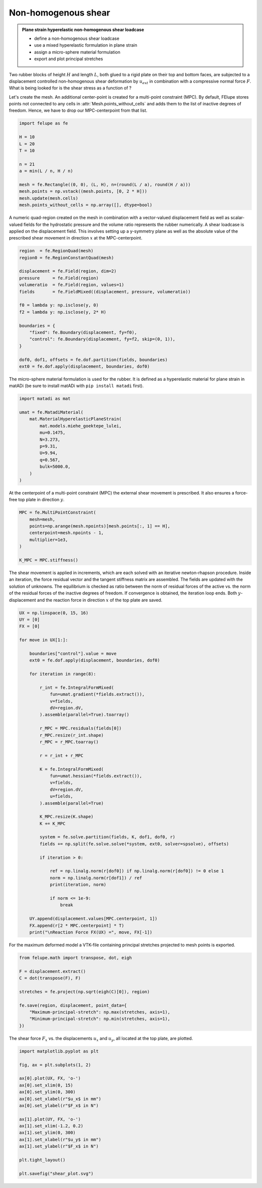 Non-homogenous shear
--------------------

.. admonition:: Plane strain hyperelastic non-homogenous shear loadcase
   :class: note

   * define a non-homogenous shear loadcase
   
   * use a mixed hyperelastic formulation in plane strain
   
   * assign a micro-sphere material formulation
   
   * export and plot principal stretches


Two rubber blocks of height :math:`H` and length :math:`L`, both glued to a 
rigid plate on their top and bottom faces, are subjected to a displacement 
controlled non-homogenous shear deformation by :math:`u_{ext}` in combination 
with a compressive normal force :math:`F`. What is being looked for is the 
shear stress as a function of ?

.. image:: images/shear.svg
   :width: 400px


Let's create the mesh. An additional center-point is created for a multi-point
constraint (MPC). By default, FElupe stores points not connected to any cells in
:attr:`Mesh.points_without_cells` and adds them to the list of inactive
degrees of freedom. Hence, we have to drop our MPC-centerpoint from that list.

..  code-block:: python

    import felupe as fe

    H = 10
    L = 20
    T = 10
    
    n = 21
    a = min(L / n, H / n)
    
    mesh = fe.Rectangle((0, 0), (L, H), n=(round(L / a), round(H / a)))
    mesh.points = np.vstack((mesh.points, [0, 2 * H]))
    mesh.update(mesh.cells)
    mesh.points_without_cells = np.array([], dtype=bool)

.. image:: images/shear_mesh.png
   :width: 400px

A numeric quad-region created on the mesh in combination with a vector-valued 
displacement field as well as scalar-valued fields for the hydrostatic pressure
and the volume ratio represents the rubber numerically. A shear loadcase is 
applied on the displacement field. This involves setting up a y-symmetry plane 
as well as the absolute value of the prescribed shear movement in direction 
:math:`x` at the MPC-centerpoint.

..  code-block:: python

    region  = fe.RegionQuad(mesh)
    region0 = fe.RegionConstantQuad(mesh)
    
    displacement = fe.Field(region, dim=2)
    pressure     = fe.Field(region)
    volumeratio  = fe.Field(region, values=1)
    fields       = fe.FieldMixed((displacement, pressure, volumeratio))
    
    f0 = lambda y: np.isclose(y, 0)
    f2 = lambda y: np.isclose(y, 2* H)
    
    boundaries = {
        "fixed": fe.Boundary(displacement, fy=f0),
        "control": fe.Boundary(displacement, fy=f2, skip=(0, 1)),
    }
    
    dof0, dof1, offsets = fe.dof.partition(fields, boundaries)
    ext0 = fe.dof.apply(displacement, boundaries, dof0)


The micro-sphere material formulation is used for the rubber. It is defined
as a hyperelastic material for plane strain in matADi (be sure to
install matADi with ``pip install matadi`` first).

..  code-block:: python

    import matadi as mat

    umat = fe.MatadiMaterial(
        mat.MaterialHyperelasticPlaneStrain(
            mat.models.miehe_goektepe_lulei, 
            mu=0.1475, 
            N=3.273, 
            p=9.31, 
            U=9.94, 
            q=0.567, 
            bulk=5000.0,
        )
    )

At the centerpoint of a multi-point constraint (MPC) the external shear
movement is prescribed. It also ensures a force-free top plate in direction 
:math:`y`.

..  code-block:: python

    MPC = fe.MultiPointConstraint(
        mesh=mesh,
        points=np.arange(mesh.npoints)[mesh.points[:, 1] == H],
        centerpoint=mesh.npoints - 1,
        multiplier=1e3,
    )
    
    K_MPC = MPC.stiffness()


The shear movement is applied in increments, which are each solved with an
iterative newton-rhapson procedure. Inside an iteration, the force residual
vector and the tangent stiffness matrix are assembled. The fields are updated
with the solution of unknowns. The equilibrium is checked as ratio between the 
norm of residual forces of the active vs. the norm of the residual forces of 
the inactive degrees of freedom. If convergence is obtained, the iteration loop
ends. Both :math:`y`-displacement and the reaction force in direction :math:`x`
of the top plate are saved.

..  code-block:: python

    UX = np.linspace(0, 15, 16)
    UY = [0]
    FX = [0]
    
    for move in UX[1:]:
        
        boundaries["control"].value = move
        ext0 = fe.dof.apply(displacement, boundaries, dof0)
    
        for iteration in range(8):
        
            r_int = fe.IntegralFormMixed(
                fun=umat.gradient(*fields.extract()),
                v=fields,
                dV=region.dV,
            ).assemble(parallel=True).toarray()
            
            r_MPC = MPC.residuals(fields[0])
            r_MPC.resize(r_int.shape)
            r_MPC = r_MPC.toarray()
        
            r = r_int + r_MPC
            
            K = fe.IntegralFormMixed(
                fun=umat.hessian(*fields.extract()),
                v=fields,
                dV=region.dV,
                u=fields,
            ).assemble(parallel=True)
            
            K_MPC.resize(K.shape)
            K += K_MPC
        
            system = fe.solve.partition(fields, K, dof1, dof0, r)
            fields += np.split(fe.solve.solve(*system, ext0, solver=spsolve), offsets)
            
            if iteration > 0:
                
                ref = np.linalg.norm(r[dof0]) if np.linalg.norm(r[dof0]) != 0 else 1
                norm = np.linalg.norm(r[dof1]) / ref
                print(iteration, norm)
            
                if norm <= 1e-9:
                    break
                
        UY.append(displacement.values[MPC.centerpoint, 1])
        FX.append(r[2 * MPC.centerpoint] * T)
        print("\nReaction Force FX(UX) =", move, FX[-1])

For the maximum deformed model a VTK-file containing principal stretches
projected to mesh points is exported.

..  code-block:: python

    from felupe.math import transpose, dot, eigh
    
    F = displacement.extract()
    C = dot(transpose(F), F)
    
    stretches = fe.project(np.sqrt(eigh(C)[0]), region)
    
    fe.save(region, displacement, point_data={
        "Maximum-principal-stretch": np.max(stretches, axis=1),
        "Minimum-principal-stretch": np.min(stretches, axis=1),
    })

.. image:: images/shear_deformed.png
   :width: 600px

The shear force :math:`F_x` vs. the displacements :math:`u_x` and
:math:`u_y`, all located at the top plate, are plotted.

..  code-block:: python

    import matplotlib.pyplot as plt
    
    fig, ax = plt.subplots(1, 2)
    
    ax[0].plot(UX, FX, 'o-')
    ax[0].set_xlim(0, 15)
    ax[0].set_ylim(0, 300)
    ax[0].set_xlabel(r"$u_x$ in mm")
    ax[0].set_ylabel(r"$F_x$ in N")
    
    ax[1].plot(UY, FX, 'o-')
    ax[1].set_xlim(-1.2, 0.2)
    ax[1].set_ylim(0, 300)
    ax[1].set_xlabel(r"$u_y$ in mm")
    ax[1].set_ylabel(r"$F_x$ in N")
    
    plt.tight_layout()
    
    plt.savefig("shear_plot.svg")

.. image:: images/shear_plot.svg
   :width: 400px
